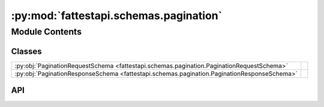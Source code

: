 :py:mod:`fattestapi.schemas.pagination`
=======================================

.. py:module:: fattestapi.schemas.pagination

.. autodoc2-docstring:: fattestapi.schemas.pagination
   :allowtitles:

Module Contents
---------------

Classes
~~~~~~~

.. list-table::
   :class: autosummary longtable
   :align: left

   * - :py:obj:`PaginationRequestSchema <fattestapi.schemas.pagination.PaginationRequestSchema>`
     - .. autodoc2-docstring:: fattestapi.schemas.pagination.PaginationRequestSchema
          :summary:
   * - :py:obj:`PaginationResponseSchema <fattestapi.schemas.pagination.PaginationResponseSchema>`
     - .. autodoc2-docstring:: fattestapi.schemas.pagination.PaginationResponseSchema
          :summary:

API
~~~

.. py:class:: PaginationRequestSchema
   :canonical: fattestapi.schemas.pagination.PaginationRequestSchema

   Bases: :py:obj:`marshmallow.Schema`

   .. autodoc2-docstring:: fattestapi.schemas.pagination.PaginationRequestSchema

   .. py:attribute:: page
      :canonical: fattestapi.schemas.pagination.PaginationRequestSchema.page
      :value: None

      .. autodoc2-docstring:: fattestapi.schemas.pagination.PaginationRequestSchema.page

   .. py:attribute:: per_page
      :canonical: fattestapi.schemas.pagination.PaginationRequestSchema.per_page
      :value: None

      .. autodoc2-docstring:: fattestapi.schemas.pagination.PaginationRequestSchema.per_page

   .. py:method:: to_entity(data, **kwargs) -> fattestapi.httptypes.pagination.PaginationRequest
      :canonical: fattestapi.schemas.pagination.PaginationRequestSchema.to_entity

      .. autodoc2-docstring:: fattestapi.schemas.pagination.PaginationRequestSchema.to_entity

.. py:class:: PaginationResponseSchema
   :canonical: fattestapi.schemas.pagination.PaginationResponseSchema

   Bases: :py:obj:`marshmallow.Schema`

   .. autodoc2-docstring:: fattestapi.schemas.pagination.PaginationResponseSchema

   .. py:attribute:: count
      :canonical: fattestapi.schemas.pagination.PaginationResponseSchema.count
      :value: None

      .. autodoc2-docstring:: fattestapi.schemas.pagination.PaginationResponseSchema.count

   .. py:attribute:: next_page
      :canonical: fattestapi.schemas.pagination.PaginationResponseSchema.next_page
      :value: None

      .. autodoc2-docstring:: fattestapi.schemas.pagination.PaginationResponseSchema.next_page

   .. py:attribute:: previous_page
      :canonical: fattestapi.schemas.pagination.PaginationResponseSchema.previous_page
      :value: None

      .. autodoc2-docstring:: fattestapi.schemas.pagination.PaginationResponseSchema.previous_page

   .. py:method:: to_entity(data, **kwargs) -> fattestapi.httptypes.pagination.PaginationResponse
      :canonical: fattestapi.schemas.pagination.PaginationResponseSchema.to_entity

      .. autodoc2-docstring:: fattestapi.schemas.pagination.PaginationResponseSchema.to_entity
